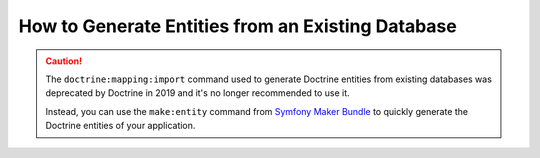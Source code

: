 .. index::
   single: Doctrine; Generating entities from existing database

How to Generate Entities from an Existing Database
==================================================

.. caution::

    The ``doctrine:mapping:import`` command used to generate Doctrine entities
    from existing databases was deprecated by Doctrine in 2019 and it's no
    longer recommended to use it.

    Instead, you can use the ``make:entity`` command from `Symfony Maker Bundle`_
    to quickly generate the Doctrine entities of your application.

.. _`Symfony Maker Bundle`: https://symfony.com/bundles/SymfonyMakerBundle/current/index.html
